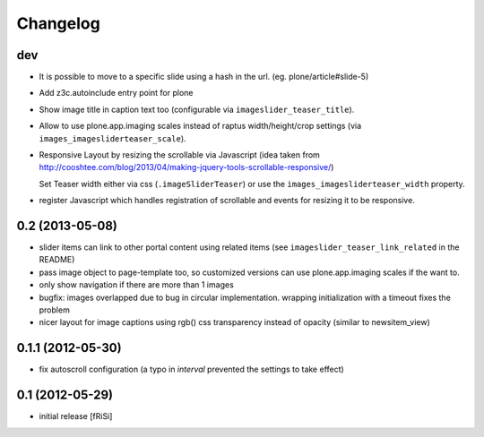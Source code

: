 Changelog
=========

dev
---

.. ATTENTION: currently no upgrade profile for the new properties and javascript
   reinstall needed (which might overwrite your settings for existing properties)

- It is possible to move to a specific slide using a hash in the url.
  (eg. plone/article#slide-5)

- Add z3c.autoinclude entry point for plone

- Show image title in caption text too
  (configurable via ``imageslider_teaser_title``).

- Allow to use plone.app.imaging scales instead of raptus width/height/crop
  settings (via ``images_imagesliderteaser_scale``).

- Responsive Layout by resizing the scrollable via Javascript
  (idea taken from http://cooshtee.com/blog/2013/04/making-jquery-tools-scrollable-responsive/)

  Set Teaser width either via css (``.imageSliderTeaser``) or use the
  ``images_imagesliderteaser_width`` property.

- register Javascript which handles registration of scrollable and events
  for resizing it to be responsive.

0.2 (2013-05-08)
----------------

- slider items can link to other portal content using related items
  (see ``imageslider_teaser_link_related`` in the README)

- pass image object to page-template too, so customized versions can use
  plone.app.imaging scales if the want to.

- only show navigation if there are more than 1 images

- bugfix: images overlapped due to bug in circular implementation.
  wrapping initialization with a timeout fixes the problem

- nicer layout for image captions using rgb() css transparency instead
  of opacity (similar to newsitem_view)


0.1.1 (2012-05-30)
------------------

- fix autoscroll configuration (a typo in `interval`
  prevented the settings to take effect)

0.1 (2012-05-29)
----------------

- initial release [fRiSi]
